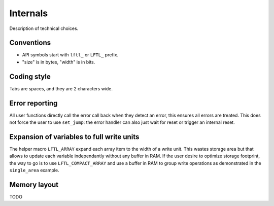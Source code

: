 Internals
==========================

Description of technical choices.


Conventions
--------------

- API symbols start with ``lftl_`` or ``LFTL_`` prefix.
- "size" is in bytes, "width" is in bits.


Coding style
-------------
Tabs are spaces, and they are 2 characters wide.

Error reporting
---------------
All user functions directly call the error call back when they detect an error, this ensures 
all errors are treated.
This does not force the user to use ``set_jump``: 
the error handler can also just wait for reset or trigger an internal reset.

Expansion of variables to full write units
------------------------------------------
The helper macro ``LFTL_ARRAY`` expand each array item to the width of a write unit.
This wastes storage area but that allows to update each variable independantly without any
buffer in RAM.
If the user desire to optimize storage footprint, the way to go is to use ``LFTL_COMPACT_ARRAY``
and use a buffer in RAM to group write operations as demonstrated in the ``single_area`` example.

Memory layout
---------------
TODO
